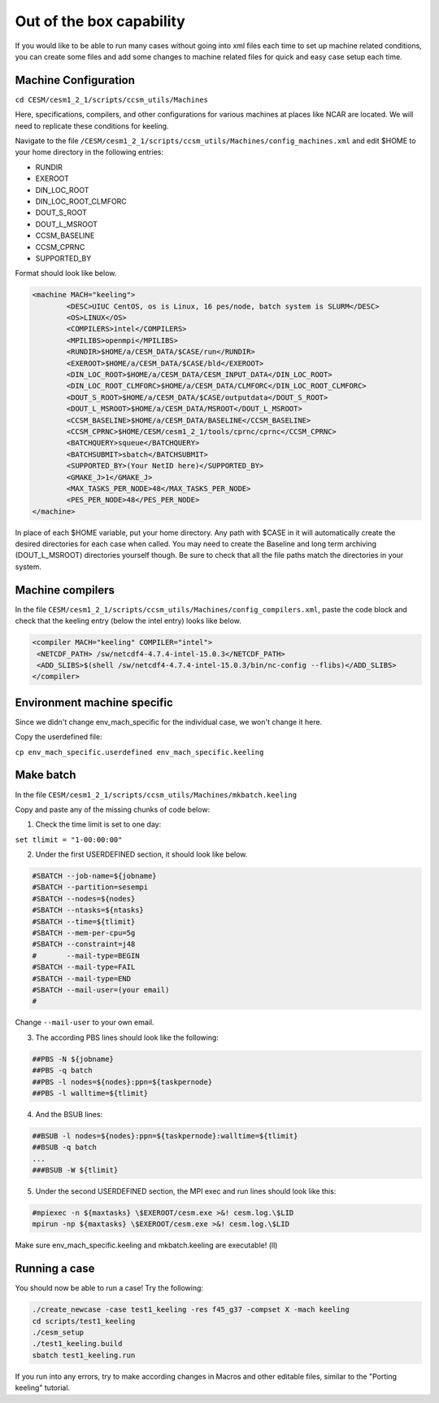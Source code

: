 Out of the box capability
++++++++++++++++++++++++++

If you would like to be able to run many cases without going into xml files each time to
set up machine related conditions, you can create some files and add some changes to
machine related files for quick and easy case setup each time.

Machine Configuration
======================
``cd CESM/cesm1_2_1/scripts/ccsm_utils/Machines``

Here, specifications, compilers, and other configurations for various machines at places
like NCAR are located. We will need to replicate these conditions for keeling.

Navigate to the file ``/CESM/cesm1_2_1/scripts/ccsm_utils/Machines/config_machines.xml`` and edit $HOME to your home directory in the following entries:

* RUNDIR
* EXEROOT
* DIN_LOC_ROOT
* DIN_LOC_ROOT_CLMFORC
* DOUT_S_ROOT
* DOUT_L_MSROOT
* CCSM_BASELINE
* CCSM_CPRNC
* SUPPORTED_BY

Format should look like below.

.. code-block:: xml

   <machine MACH="keeling">
           <DESC>UIUC CentOS, os is Linux, 16 pes/node, batch system is SLURM</DESC>
           <OS>LINUX</OS>
           <COMPILERS>intel</COMPILERS>
           <MPILIBS>openmpi</MPILIBS>
           <RUNDIR>$HOME/a/CESM_DATA/$CASE/run</RUNDIR>
           <EXEROOT>$HOME/a/CESM_DATA/$CASE/bld</EXEROOT>
           <DIN_LOC_ROOT>$HOME/a/CESM_DATA/CESM_INPUT_DATA</DIN_LOC_ROOT>
           <DIN_LOC_ROOT_CLMFORC>$HOME/a/CESM_DATA/CLMFORC</DIN_LOC_ROOT_CLMFORC>
           <DOUT_S_ROOT>$HOME/a/CESM_DATA/$CASE/outputdata</DOUT_S_ROOT>
           <DOUT_L_MSROOT>$HOME/a/CESM_DATA/MSROOT</DOUT_L_MSROOT>
           <CCSM_BASELINE>$HOME/a/CESM_DATA/BASELINE</CCSM_BASELINE>
           <CCSM_CPRNC>$HOME/CESM/cesm1_2_1/tools/cprnc/cprnc</CCSM_CPRNC>
           <BATCHQUERY>squeue</BATCHQUERY>
           <BATCHSUBMIT>sbatch</BATCHSUBMIT>
           <SUPPORTED_BY>(Your NetID here)</SUPPORTED_BY>
           <GMAKE_J>1</GMAKE_J>
           <MAX_TASKS_PER_NODE>48</MAX_TASKS_PER_NODE>
           <PES_PER_NODE>48</PES_PER_NODE>
   </machine>

In place of each $HOME variable, put your home directory. Any path with $CASE in it will
automatically create the desired directories for each case when called. You may need to
create the Baseline and long term archiving (DOUT_L_MSROOT) directories yourself
though. Be sure to check that all the file paths match the directories in your system.

Machine compilers
=================
In the file ``CESM/cesm1_2_1/scripts/ccsm_utils/Machines/config_compilers.xml``,
paste the code block and check that the keeling entry (below the intel entry) looks like below.

.. code-block:: xml

   <compiler MACH="keeling" COMPILER="intel">
    <NETCDF_PATH> /sw/netcdf4-4.7.4-intel-15.0.3</NETCDF_PATH>
    <ADD_SLIBS>$(shell /sw/netcdf4-4.7.4-intel-15.0.3/bin/nc-config --flibs)</ADD_SLIBS>
   </compiler>

Environment machine specific
=============================

Since we didn't change env_mach_specific for the individual case, we won't change it here.

Copy the userdefined file:

``cp env_mach_specific.userdefined env_mach_specific.keeling``

Make batch
============
In the file ``CESM/cesm1_2_1/scripts/ccsm_utils/Machines/mkbatch.keeling``

Copy and paste any of the missing chunks of code below:

1. Check the time limit is set to one day:

``set tlimit = "1-00:00:00"``

2. Under the first USERDEFINED section, it should look like below.

.. code-block:: xml

   #SBATCH --job-name=${jobname}
   #SBATCH --partition=sesempi
   #SBATCH --nodes=${nodes}
   #SBATCH --ntasks=${ntasks}
   #SBATCH --time=${tlimit}
   #SBATCH --mem-per-cpu=5g
   #SBATCH --constraint=j48
   #       --mail-type=BEGIN
   #SBATCH --mail-type=FAIL
   #SBATCH --mail-type=END
   #SBATCH --mail-user=(your email)
   #

Change ``--mail-user`` to your own email.

3. The according PBS lines should look like the following:

.. code-block:: xml

   ##PBS -N ${jobname}
   ##PBS -q batch
   ##PBS -l nodes=${nodes}:ppn=${taskpernode}
   ##PBS -l walltime=${tlimit}

4. And the BSUB lines:

.. code-block:: xml

   ##BSUB -l nodes=${nodes}:ppn=${taskpernode}:walltime=${tlimit}
   ##BSUB -q batch
   ...
   ###BSUB -W ${tlimit}

5. Under the second USERDEFINED section, the MPI exec and run lines should look like this:

.. code-block:: console 

   #mpiexec -n ${maxtasks} \$EXEROOT/cesm.exe >&! cesm.log.\$LID
   mpirun -np ${maxtasks} \$EXEROOT/cesm.exe >&! cesm.log.\$LID

Make sure env_mach_specific.keeling and mkbatch.keeling are executable! (ll)

Running a case
===============
You should now be able to run a case! Try the following:

.. code-block:: console

   ./create_newcase -case test1_keeling -res f45_g37 -compset X -mach keeling
   cd scripts/test1_keeling
   ./cesm_setup
   ./test1_keeling.build
   sbatch test1_keeling.run

If you run into any errors, try to make according changes in Macros and other editable
files, similar to the "Porting keeling" tutorial.
